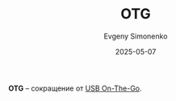 :PROPERTIES:
:ID:       e214cf87-8af6-488a-a136-6216ed592eaa
:END:
#+TITLE: OTG
#+AUTHOR: Evgeny Simonenko
#+LANGUAGE: Russian
#+LICENSE: CC BY-SA 4.0
#+DATE: 2025-05-07
#+FILETAGS: :abbreviation:

*OTG* -- сокращение от [[id:55b80f6a-8c3a-42d6-b9c7-652020994032][USB On-The-Go]].
